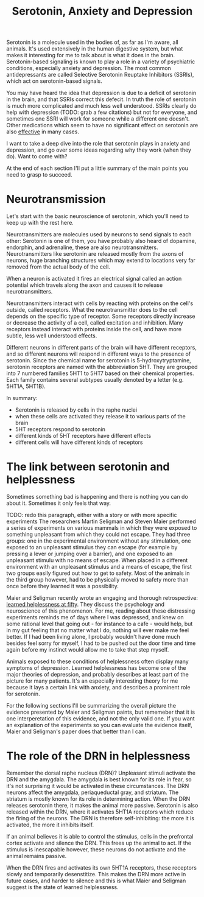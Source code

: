 :PROPERTIES:
:ID:       84c5b566-23ff-4036-9f58-8b3fcbb1b8b1
:END:
#+title:Serotonin, Anxiety and Depression


Serotonin is a molecule used in the bodies of, as far as I'm aware, all animals.
It's used extensively in the human digestive system, but what makes it interesting for me to talk about is what it does in the brain.
Serotonin-based signaling is known to play a role in a variety of psychiatric conditions, especially anxiety and depression.
The most common antidepressants are called Selective Serotonin Reuptake Inhibitors (SSRIs), which act on serotonin-based signals.

You may have heard the idea that depression is due to a deficit of serotonin in the brain, and that SSRIs correct this defecit.
In truth the role of serotonin is much more complicated and much less well understood.
SSRIs clearly do help with depression (TODO: grab a few citations) but not for everyone, and sometimes one SSRI will work for someone while a different one doesn't.
Other medications which seem to have no significant effect on serotonin are also [[https://www.nature.com/articles/mp2017255][effective]] in many cases.

I want to take a deep dive into the role that serotonin plays in anxiety and depression, and go over some ideas regarding why they work (when they do).
Want to come with?

At the end of each section I'll put a little summary of the main points you need to grasp to succeed.

* Neurotransmission

Let's start with the basic neuroscience of serotonin, which you'll need to keep up with the rest here.

Neurotransmitters are molecules used by neurons to send signals to each other: Serotonin is one of them, you have probably also heard of dopamine, endorphin, and adrenaline, these are also neurotransmitters.
Neurotransmitters like serotonin are released mostly from the axons of neurons, huge branching structures which may extend to locations very far removed from the actual body of the cell.
[[../../art/euron_1672384040197.png]]

When a neuron is activated it fires an electrical signal called an action potential which travels along the axon and causes it to release neurotransmitters.

[[../../art/aphe_1672384049333.png]]

Neurotransmitters interact with cells by reacting with proteins on the cell's outside, called receptors.
What the neurotransmitter does to the cell depends on the specific type of receptor.
Some receptors directly increase or decrease the activity of a cell, called excitation and inhibition.
Many receptors instead interact with proteins inside the cell, and have more subtle, less well understood effects.

Different neurons in different parts of the brain will have different receptors, and so different neurons will respond in different ways to the presence of serotonin.
Since the chemical name for serotonin is 5-hydroxytryptamine, serotonin receptors are named with the abbreviation 5HT.
They are grouped into 7 numbered families 5HT1 to 5HT7 based on their chemical properties.
Each family contains several subtypes usually denoted by a letter (e.g. 5HT1A, 5HT1B).


In summary:
 - Serotonin is released by cells in the raphe nuclei
 - when these cells are activated they release it to various parts of the brain
 - 5HT receptors respond to serotonin
 - different kinds of 5HT receptors have different effects
 - different cells will have different kinds of receptors


* The link between serotonin and helplessness

Sometimes something bad is happening and there is nothing you can do about it.
Sometimes it only feels that way.

TODO: redo this paragraph, either with a story or with more specific experiments
The researchers Martin Seligman and Steven Maier performed a series of experiments on various mammals in which they were exposed to something unpleasant from which they could not escape.
They had three groups: one in the experimental environment without any stimulation, one exposed to an unpleasant stimulus they can escape (for example by pressing a lever or jumping over a barrier), and one exposed to an unpleasant stimulu with no means of escape.
When placed in a different environment with an unpleasant stimulus and a means of escape, the first two groups easily figured out how to get to safety.
Most of the animals in the third group however, had to be physically moved to safety more than once before they learned it was a possibility.

Maier and Seligman recently wrote an engaging and thorough retrospective: [[https://www.ncbi.nlm.nih.gov/pmc/articles/PMC4920136/][learned helplessness at fifty]]. They discuss the psychology and neuroscience of this phenomenon.
For me, reading about these distressing experiments reminds me of days where I was depressed, and knew on some rational level that going out - for instance to a cafe - would help, but in my gut feeling that no matter what I do, nothing will ever make me feel better.
If I had been living alone, I probably wouldn't have done much besides feel sorry for myself, I had to be pushed out the door time and time again before my instinct would allow me to take that step myself.

Animals exposed to these conditions of helplessness often display many symptoms of depression.
Learned helplessness has become one of the major theories of depression, and probably describes at least part of the picture for many patients.
It's an especially interesting theory for me because it lays a certain link with anxiety, and describes a prominent role for serotonin.

For the following sections I'll be summarizing the overall picture the evidence presented by Maier and Seligman paints, but rememeber that it is one interperetation of this evidence, and not the only valid one.
If you want an explanation of the experiments so you can evaluate the evidence itself, Maier and Seligman's paper does that better than I can.

* The role of the DRN in helplessness

Remember the dorsal raphe nucleus (DRN)?
Unpleasant stimuli activate the DRN and the amygdala. The amygdala is best known for its role in fear, so it's not surprising it would be activated in these circumstances.
The DRN neurons affect the amygdala, periaqueductal gray, and striatum. The striatum is mostly known for its role in determining action.
When the DRN releases serotonin there, it makes the animal more passive.
Serotonin is also released within the DRN, where it activates 5HT1A receptors which reduce the firing of the neurons.
The DRN is therefore self-inhibiting: the more it is activated, the more it inhibits itself.

If an animal believes it is able to control the stimulus, cells in the prefrontal cortex activate and silence the DRN.
This frees up the animal to act.
If the stimulus is inescapable however, these neurons do not activate and the animal remains passive.

When the DRN fires and activates its own 5HT1A receptors, these receptors slowly and temporarily desenstitize.
This makes the DRN more active in future cases, and harder to silence and this is what Maier and Seligman suggest is the state of learned helplessness.
















